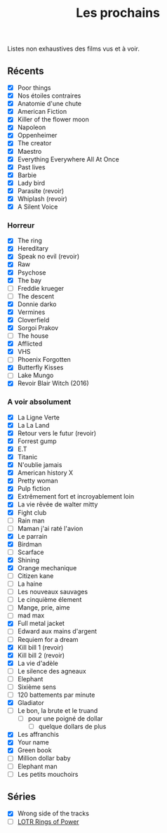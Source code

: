 :PROPERTIES:
:ID: 9C021A47-7C16-4EF7-9E3E-3C4C2B616BE9
:END:
#+title: Les prochains

Listes non exhaustives des films vus et à voir.

** Récents
- [X] Poor things
- [X] Nos étoiles contraires
- [X] Anatomie d'une chute
- [X] American Fiction
- [X] Killer of the flower moon
- [X] Napoleon
- [X] Oppenheimer
- [X] The creator
- [X] Maestro
- [X] Everything Everywhere All At Once
- [X] Past lives
- [X] Barbie
- [X] Lady bird
- [X] Parasite (revoir)
- [X] Whiplash (revoir)
- [X] A Silent Voice

*** Horreur
- [X] The ring
- [X] Hereditary
- [X] Speak no evil (revoir)
- [X] Raw
- [X] Psychose
- [X] The bay
- [ ] Freddie krueger
- [ ] The descent
- [X] Donnie darko
- [X] Vermines
- [X] Cloverfield
- [X] Sorgoi Prakov
- [ ] The house
- [X] Afflicted
- [X] VHS
- [ ] Phoenix Forgotten
- [X] Butterfly Kisses
- [ ] Lake Mungo
- [X] Revoir Blair Witch (2016)

*** A voir absolument
- [X] La Ligne Verte
- [X] La La Land
- [X] Retour vers le futur (revoir)
- [X] Forrest gump
- [X] E.T
- [X] Titanic
- [X] N'oublie jamais
- [X] American history X
- [X] Pretty woman
- [X] Pulp fiction
- [X] Extrêmement fort et incroyablement loin
- [X] La vie rêvée de walter mitty
- [X] Fight club
- [ ] Rain man
- [ ] Maman j'ai raté l'avion
- [X] Le parrain
- [X] Birdman
- [ ] Scarface
- [X] Shining
- [X] Orange mechanique
- [ ] Citizen kane
- [ ] La haine
- [ ] Les nouveaux sauvages
- [ ] Le cinquième élement
- [ ] Mange, prie, aime
- [ ] mad max
- [X] Full metal jacket
- [ ] Edward aux mains d'argent
- [ ] Requiem for a dream
- [X] Kill bill 1 (revoir)
- [X] Kill bill 2 (revoir)
- [X] La vie d'adèle
- [ ] Le silence des agneaux
- [ ] Elephant
- [ ] Sixième sens
- [ ] 120 battements par minute
- [X] Gladiator
- [ ] Le bon, la brute et le truand
  - [ ] pour une poigné de dollar
    - [ ] quelque dollars de plus
- [X] Les affranchis
- [X] Your name
- [X] Green book
- [ ] Million dollar baby
- [ ] Elephant man
- [ ] Les petits mouchoirs

** Séries
- [X] Wrong side of the tracks
- [ ] [[file:LOTR Rings of Power.org][LOTR Rings of Power]]
